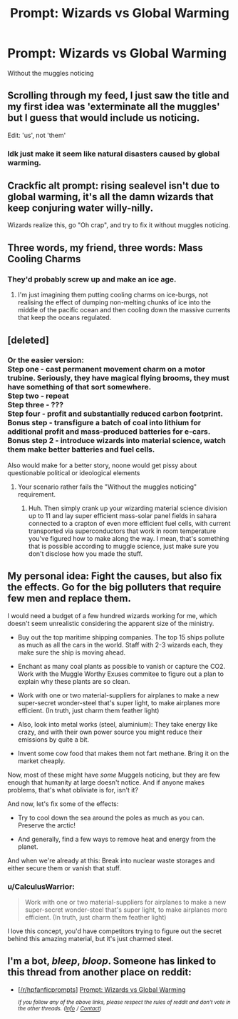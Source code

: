 #+TITLE: Prompt: Wizards vs Global Warming

* Prompt: Wizards vs Global Warming
:PROPERTIES:
:Author: 15_Redstones
:Score: 21
:DateUnix: 1555226395.0
:DateShort: 2019-Apr-14
:FlairText: Prompt
:END:
Without the muggles noticing


** Scrolling through my feed, I just saw the title and my first idea was 'exterminate all the muggles' but I guess that would include us noticing.

Edit: 'us', not 'them'
:PROPERTIES:
:Author: Gaussverteilung
:Score: 20
:DateUnix: 1555229021.0
:DateShort: 2019-Apr-14
:END:

*** Idk just make it seem like natural disasters caused by global warming.
:PROPERTIES:
:Author: Garanar
:Score: 5
:DateUnix: 1555251635.0
:DateShort: 2019-Apr-14
:END:


** Crackfic alt prompt: rising sealevel isn't due to global warming, it's all the damn wizards that keep conjuring water willy-nilly.

Wizards realize this, go "Oh crap", and try to fix it without muggles noticing.
:PROPERTIES:
:Author: Murphy540
:Score: 17
:DateUnix: 1555236238.0
:DateShort: 2019-Apr-14
:END:


** Three words, my friend, three words: Mass Cooling Charms
:PROPERTIES:
:Author: BloodBark
:Score: 13
:DateUnix: 1555228785.0
:DateShort: 2019-Apr-14
:END:

*** They'd probably screw up and make an ice age.
:PROPERTIES:
:Author: EpicDaNoob
:Score: 17
:DateUnix: 1555229601.0
:DateShort: 2019-Apr-14
:END:

**** I'm just imagining them putting cooling charms on ice-burgs, not realising the effect of dumping non-melting chunks of ice into the middle of the pacific ocean and then cooling down the massive currents that keep the oceans regulated.
:PROPERTIES:
:Author: Algebrace
:Score: 10
:DateUnix: 1555242546.0
:DateShort: 2019-Apr-14
:END:


** [deleted]
:PROPERTIES:
:Score: 10
:DateUnix: 1555244246.0
:DateShort: 2019-Apr-14
:END:

*** Or the easier version:\\
Step one - cast permanent movement charm on a motor trubine. Seriously, they have magical flying brooms, they must have something of that sort somewhere.\\
Step two - repeat\\
Step three - ???\\
Step four - profit and substantially reduced carbon footprint.\\
Bonus step - transfigure a batch of coal into lithium for additional profit and mass-produced batteries for e-cars.\\
Bonus step 2 - introduce wizards into material science, watch them make better batteries and fuel cells.

Also would make for a better story, noone would get pissy about questionable political or ideological elements
:PROPERTIES:
:Author: Von_Usedom
:Score: 8
:DateUnix: 1555244781.0
:DateShort: 2019-Apr-14
:END:

**** Your scenario rather fails the "Without the muggles noticing" requirement.
:PROPERTIES:
:Author: Taure
:Score: 11
:DateUnix: 1555247730.0
:DateShort: 2019-Apr-14
:END:

***** Huh. Then simply crank up your wizarding material science division up to 11 and lay super efficient mass-solar panel fields in sahara connected to a crapton of even more efficient fuel cells, with current transported via superconductors that work in room temperature you've figured how to make along the way. I mean, that's something that is possible according to muggle science, just make sure you don't disclose how you made the stuff.
:PROPERTIES:
:Author: Von_Usedom
:Score: 4
:DateUnix: 1555248313.0
:DateShort: 2019-Apr-14
:END:


** My personal idea: Fight the causes, but also fix the effects. Go for the big polluters that require few men and replace them.

I would need a budget of a few hundred wizards working for me, which doesn't seem unrealistic considering the apparent size of the ministry.

- Buy out the top maritime shipping companies. The top 15 ships pollute as much as all the cars in the world. Staff with 2-3 wizards each, they make sure the ship is moving ahead.

- Enchant as many coal plants as possible to vanish or capture the CO2. Work with the Muggle Worthy Exuses commitee to figure out a plan to explain why these plants are so clean.

- Work with one or two material-suppliers for airplanes to make a new super-secret wonder-steel that's super light, to make airplanes more efficient. (In truth, just charm them feather light)

- Also, look into metal works (steel, aluminium): They take energy like crazy, and with their own power source you might reduce their emissions by quite a bit.

- Invent some cow food that makes them not fart methane. Bring it on the market cheaply.

Now, most of these might have /some/ Muggels noticing, but they are few enough that humanity at large doesn't notice. And if anyone makes problems, that's what obliviate is for, isn't it?

And now, let's fix some of the effects:

- Try to cool down the sea around the poles as much as you can. Preserve the arctic!

- And generally, find a few ways to remove heat and energy from the planet.

And when we're already at this: Break into nuclear waste storages and either secure them or vanish that stuff.
:PROPERTIES:
:Author: fflai
:Score: 3
:DateUnix: 1555273853.0
:DateShort: 2019-Apr-15
:END:

*** u/CalculusWarrior:
#+begin_quote
  Work with one or two material-suppliers for airplanes to make a new super-secret wonder-steel that's super light, to make airplanes more efficient. (In truth, just charm them feather light)
#+end_quote

I love this concept, you'd have competitors trying to figure out the secret behind this amazing material, but it's just charmed steel.
:PROPERTIES:
:Author: CalculusWarrior
:Score: 2
:DateUnix: 1555281262.0
:DateShort: 2019-Apr-15
:END:


** I'm a bot, /bleep/, /bloop/. Someone has linked to this thread from another place on reddit:

- [[[/r/hpfanficprompts]]] [[https://www.reddit.com/r/HPfanficPrompts/comments/bd0kj8/prompt_wizards_vs_global_warming/][Prompt: Wizards vs Global Warming]]

 /^{If you follow any of the above links, please respect the rules of reddit and don't vote in the other threads.} ^{([[/r/TotesMessenger][Info]]} ^{/} ^{[[/message/compose?to=/r/TotesMessenger][Contact]])}/
:PROPERTIES:
:Author: TotesMessenger
:Score: 2
:DateUnix: 1555228588.0
:DateShort: 2019-Apr-14
:END:
